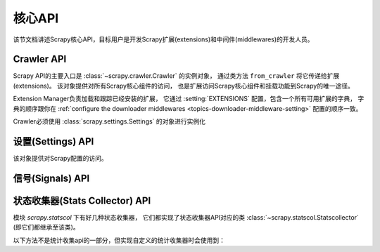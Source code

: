 .. _topics-api:

========
核心API
========

.. versionadded:: 0.15

该节文档讲述Scrapy核心API，目标用户是开发Scrapy扩展(extensions)和中间件(middlewares)的开发人员。

.. _topics-api-crawler:

Crawler API
===========

Scrapy API的主要入口是 :class:`~scrapy.crawler.Crawler` 的实例对象，
通过类方法 ``from_crawler`` 将它传递给扩展(extensions)。
该对象提供对所有Scrapy核心组件的访问，
也是扩展访问Scrapy核心组件和挂载功能到Scrapy的唯一途径。

.. module:: scrapy.crawler
   :synopsis: The Scrapy crawler

Extension Manager负责加载和跟踪已经安装的扩展，
它通过 :setting:`EXTENSIONS` 配置，包含一个所有可用扩展的字典，
字典的顺序跟你在 :ref:`configure the downloader middlewares <topics-downloader-middleware-setting>` 配置的顺序一致。

.. class:: Crawler(settings)

    Crawler必须使用 :class:`scrapy.settings.Settings` 的对象进行实例化

    .. attribute:: settings

        crawler的配置管理器。

        扩展(extensions)和中间件(middlewares)使用它用来访问Scrapy的配置。

        关于Scrapy配置的介绍参考这里 :ref:`topics-settings`。

        API参考 :class:`~scrapy.settings.Settings`。

    .. attribute:: signals

        crawler的信号管理器。

        扩展和中间件使用它将自己的功能挂载到Scrapy。

        关于信号的介绍参考 :ref:`topics-signals`。

        API参考 :class:`~scrapy.signalmanager.SignalManager`。

    .. attribute:: stats

        crawler的统计信息收集器。

        扩展和中间件使用它记录操作的统计信息，或者访问由其他扩展收集的统计信息。

        关于统计信息收集器的介绍参考 :ref:`topics-stats`。

        API参考类 :class:`~scrapy.statscol.StatsCollector` class。

    .. attribute:: extensions

        扩展管理器，跟踪所有开启的扩展。

        大多数扩展不需要访问该属性。

        关于扩展和可用扩展列表器的介绍参考 :ref:`topics-extensions`。

    .. attribute:: spiders

        spider管理器，加载和实例化spiders。

        大多数扩展不需要访问该属性。

    .. attribute:: engine

        执行引擎，协调crawler的核心逻辑，包括调度，下载和spider。

        某些扩展可能需要访问Scrapy的引擎属性，以修改检查(modify inspect)或修改下载器和调度器的行为，
        这是该API的高级使用，但还不稳定。

    .. method:: configure()

        配置crawler。

        该方法加载扩展、中间件和spiders，使crawler处于ready状态。
        同时，它还配置好了执行引擎。

    .. method:: start()

        启动crawler。如果 :meth: `configure` 方法还未被调用过，该方法会调用它。
        返回一个延迟deferred对象，当爬取结束是触发它。

设置(Settings) API
=======================

.. module:: scrapy.settings
   :synopsis: Settings manager

.. class:: Settings()

    该对象提供对Scrapy配置的访问。

    .. attribute:: overrides

       全局overrides具有最高优先级，通常由命令行选项计算得来。
       overrides应该在配置Crawler对象(通过 :meth:`~scrapy.crawler.Crawler.configure` 方法) *之前*
       就计算好，否则它们不会起任何作用。通常来说你不需要担心overrides，
       除非你在实现自己的Scrapy命令。

    .. method:: get(name, default=None)

       获取某项配置的值，且不修改其原有的值。

       :param name: 配置名
       :type name: 字符串

       :param default: 如果没有该项配置时返回的缺省值
       :type default: 任何

    .. method:: getbool(name, default=False)

       return ``False``
       将某项配置的值以布尔值形式返回。比如，``1`` 和 ``'1'``，``True`` 都返回``True``，
       而 ``0``，``'0'``，``False`` 和 ``None`` 返回 ``False``。

       比如，通过环境变量计算将某项配置设置为 ``'0'``，通过该方法获取得到 ``False``。

       :param name: 配置名
       :type name: 字符串

       :param default: 如果该配置项未设置，返回的缺省值
       :type default: 任何

    .. method:: getint(name, default=0)

       将某项配置的值以整数形式返回

       :param name: 配置名
       :type name: 字符串

       :param default: 如果该配置项未设置，返回的缺省值
       :type default: 任何

    .. method:: getfloat(name, default=0.0)

       将某项配置的值以浮点数形式返回

       :param name: 配置名
       :type name: 字符串

       :param default: 如果该配置项未设置，返回的缺省值
       :type default: 任何

    .. method:: getlist(name, default=None)

       将某项配置的值以列表形式返回。如果配置值本来就是list则原样返回。
       如果是字符串，则返回被 "," 分割后的列表。

       比如，某项值通过环境变量的计算被设置为 ``'one,two'`` ，该方法返回['one', 'two']。

       :param name: 配置名
       :type name: 字符串

       :param default: 如果该配置项未设置，返回的缺省值
       :type default: 任何

.. _topics-api-signals:

信号(Signals) API
=====================

.. module:: scrapy.signalmanager
   :synopsis: The signal manager

.. class:: SignalManager

    .. method:: connect(receiver, signal)

        链接一个接收器函数(receiver function) 到一个信号(signal)。

        signal可以是任何对象，虽然Scrapy提供了一些预先定义好的信号，
        参考文档 :ref:`topics-signals`。

        :param receiver: 被链接到的函数
        :type receiver: 可调用对象

        :param signal: 链接的信号
        :type signal: 对象

    .. method:: send_catch_log(signal, \*\*kwargs)

        发送一个信号，捕获异常并记录日志。

        关键字参数会传递给信号处理者(signal handlers)(通过方法 :meth:`connect` 关联)。

    .. method:: send_catch_log_deferred(signal, \*\*kwargs)

        跟 :meth:`send_catch_log` 相似但支持返回 `deferreds`_ 形式的信号处理器。

        返回一个 `deferred`_ ，当所有的信号处理器的延迟被触发时调用。
        发送一个信号，处理异常并记录日志。

        关键字参数会传递给信号处理者(signal handlers)(通过方法 :meth:`connect` 关联)。

    .. method:: disconnect(receiver, signal)

        解除一个接收器函数和一个信号的关联。这跟方法 :meth:`connect` 有相反的作用，
        参数也相同。

    .. method:: disconnect_all(signal)

        取消给定信号绑定的所有接收器。

        :param signal: 要取消绑定的信号
        :type signal: object

.. _topics-api-stats:

状态收集器(Stats Collector) API
===================================

模块 `scrapy.statscol` 下有好几种状态收集器，
它们都实现了状态收集器API对应的类 :class:`~scrapy.statscol.Statscollector` (即它们都继承至该类)。

.. module:: scrapy.statscol
   :synopsis: Stats Collectors

.. class:: StatsCollector

    .. method:: get_value(key, default=None)

        返回指定key的统计值，如果key不存在则返回缺省值。

    .. method:: get_stats()

        以dict形式返回当前spider的所有统计值。

    .. method:: set_value(key, value)

        设置key所指定的统计值为value。

    .. method:: set_stats(stats)

        使用dict形式的 ``stats`` 参数覆盖当前的统计值。

    .. method:: inc_value(key, count=1, start=0)

        增加key所对应的统计值，增长值由count指定。
        如果key未设置，则使用start的值设置为初始值。

    .. method:: max_value(key, value)

        如果key所对应的当前value小于参数所指定的value，则设置value。
        如果没有key所对应的value，设置value。

    .. method:: min_value(key, value)

        如果key所对应的当前value大于参数所指定的value，则设置value。
        如果没有key所对应的value，设置value。

    .. method:: clear_stats()

        清除所有统计信息。

    以下方法不是统计收集api的一部分，但实现自定义的统计收集器时会使用到：

    .. method:: open_spider(spider)

        打开指定spider进行统计信息收集。

    .. method:: close_spider(spider)

        关闭指定spider。调用后，不能访问和收集统计信息。

.. _deferreds: http://twistedmatrix.com/documents/current/core/howto/defer.html
.. _deferred: http://twistedmatrix.com/documents/current/core/howto/defer.html
